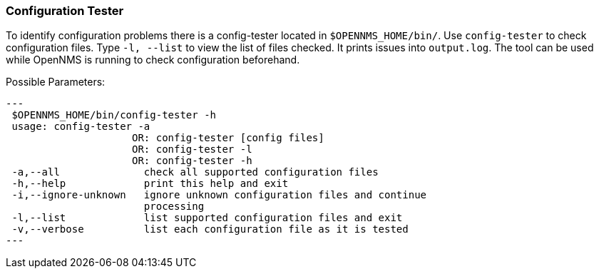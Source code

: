 
// Allow GitHub image rendering
:imagesdir: ../../../images

[[ga-operation-config-tester]]
=== Configuration Tester

To identify configuration problems there is a config-tester located in `$OPENNMS_HOME/bin/`.
Use `config-tester` to check configuration files. 
Type `-l, --list` to view the list of files checked. 
It prints issues into `output.log`.
The tool can be used while OpenNMS is running to check configuration beforehand.

Possible Parameters:

[source,bash]
---
 $OPENNMS_HOME/bin/config-tester -h
 usage: config-tester -a
                     OR: config-tester [config files]
                     OR: config-tester -l
                     OR: config-tester -h
 -a,--all              check all supported configuration files
 -h,--help             print this help and exit
 -i,--ignore-unknown   ignore unknown configuration files and continue
                       processing
 -l,--list             list supported configuration files and exit
 -v,--verbose          list each configuration file as it is tested
---
